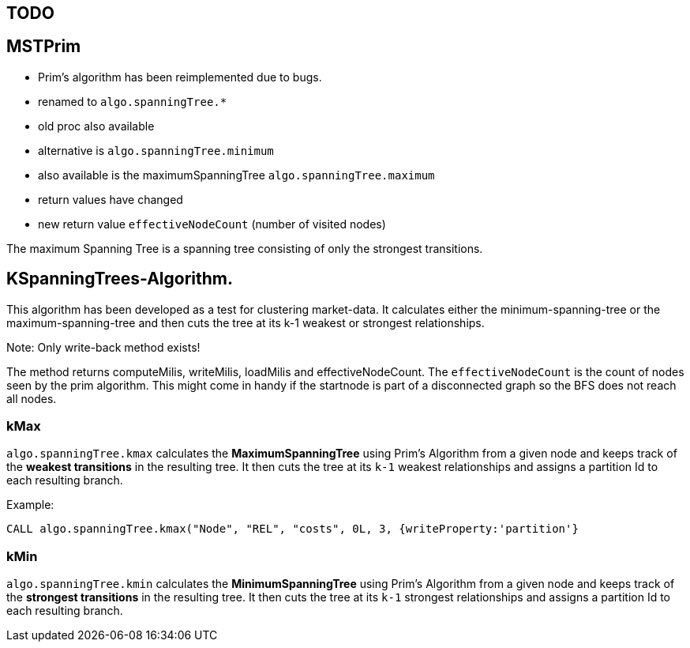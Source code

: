 == TODO ==

== MSTPrim ==

- Prim's algorithm has been reimplemented due to bugs.
- renamed to `algo.spanningTree.*`
- old proc also available
- alternative is `algo.spanningTree.minimum`
- also available is the maximumSpanningTree `algo.spanningTree.maximum`
- return values have changed
- new return value `effectiveNodeCount` (number of visited nodes)


The maximum Spanning Tree is a spanning tree consisting of only the strongest transitions.

== KSpanningTrees-Algorithm.


This algorithm has been developed as a test for clustering market-data. It calculates
either the minimum-spanning-tree or the maximum-spanning-tree and then cuts the tree at
its k-1 weakest or strongest relationships.

Note: Only write-back method exists!

The method returns computeMilis, writeMilis, loadMilis and effectiveNodeCount. The
`effectiveNodeCount` is the count of nodes seen by the prim algorithm. This might
come in handy if the startnode is part of a disconnected graph so the BFS does not reach
all nodes.

=== kMax ===

`algo.spanningTree.kmax` calculates the *MaximumSpanningTree* using Prim's Algorithm from a given
node and keeps track of the *weakest transitions* in the resulting tree. It then cuts the
tree at its `k-1` weakest relationships and assigns a partition Id to each resulting branch.

Example:

`CALL algo.spanningTree.kmax("Node", "REL", "costs", 0L, 3, {writeProperty:'partition'}`


=== kMin ===

`algo.spanningTree.kmin` calculates the *MinimumSpanningTree* using Prim's Algorithm from a given
node and keeps track of the *strongest transitions* in the resulting tree. It then cuts the
tree at its `k-1` strongest relationships and assigns a partition Id to each resulting branch.



